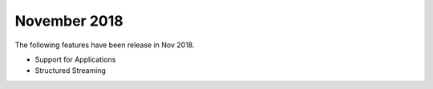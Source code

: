 November 2018
=============

The following features have been release in Nov 2018.

- Support for Applications
- Structured Streaming
